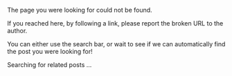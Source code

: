 #+BEGIN_COMMENT
.. link:
.. description:
.. tags:
.. date: 2013/11/10 18:24:28
.. title: Oops! Page not found!
.. slug: 404
.. nocomments: True
#+END_COMMENT

The page you were looking for could not be found.

If you reached here, by following a link, please report the broken URL
to the author.

You can either use the search bar, or wait to see if we can
automatically find the post you were looking for!

#+BEGIN_HTML
  <div id="suggestions">
    <span id="suggestions-loading">Searching for related posts ...</span>
  </div>
#+END_HTML



#+BEGIN_HTML
<script type="text/javascript" src="http://ajax.googleapis.com/ajax/libs/jquery/1.10.2/jquery.min.js"></script>
<script type="text/javascript" src="//cdnjs.cloudflare.com/ajax/libs/fuse.js/1.0.0/fuse.min.js"></script>
<script type="text/javascript" src="/assets/js/suggestions.js"></script>
#+END_HTML
